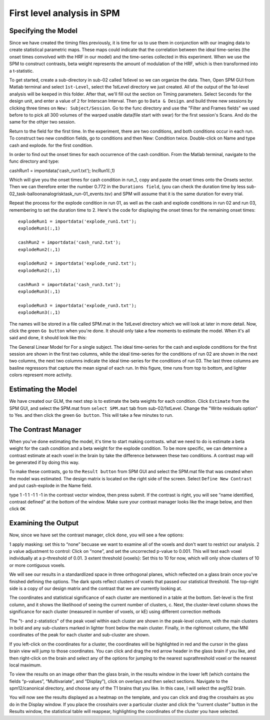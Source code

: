First level analysis in SPM
===========================

Specifying the Model
^^^^^^^^^^^^^^^^^^^^

.. image:: estimate.PNG

.. image:: Contrast.PNG

Since we have created the timing files previously, it is time for us to use them in conjunction with our imaging data to create statistical parametric maps. These maps could indicate that the correlation 
between the ideal time-series (the onset times convolved with the HRF in our model) and the time-series collected in this experiment. When we use the SPM to construct contrasts, beta weight represents 
the amount of modulation of the HRF, which is then transformed into a t-statistic.

To get started, create a sub-directory in sub-02 called 1stlevel so we can organize the data. Then, Open SPM GUI from Matlab terminal and select ``1st-Level``, select the 1stLevel directory we just 
created. All of the output of the 1st-level analysis will be keeped in this folder. After that, we'll fill out the section on Timing parameters. Select ``Seconds`` for the design unit, and enter a value 
of ``2`` for Interscan Interval. Then go to ``Data & Design``. and build three new sessions by clicking three times on ``New: Subject/Session``. Go to the func directory and use the "Filter and Frames 
fields" we used before to to pick all 300 volumes of the warped usable data(file start with swar) for the first session's Scans. And do the same for the othjer two session.

Return to the field for the first time. In the experiment, there are two conditions, and both conditions occur in each run. To construct two new condition fields, go to conditions and then New: Condition 
twice. Double-click on Name and type cash and explode. for the first condition.

In order to find out the onset times for each occurrence of the cash condition. From the Matlab terminal, navigate to the func directory and type:

cashRun1 = importdata('cash_run1.txt');
IncRun1(:,1)

Which will give you the onset times for cash condition in run_1, copy and paste the onset times onto the Onsets sector. Then we can therefore enter the number 0.772 in the ``Durations field``, (you can 
check the duration time by less sub-02_task-balloonanalogrisktask_run-01_events.tsv) and SPM will assume that it is the same duration for every trial.

Repeat the process for the explode condition in run 01, as well as the cash and explode conditions in run 02 and run 03, remembering to set the duration time to 2. Here's the code for displaying the 
onset times for the remaining onset times::

  explodeRun1 = importdata('explode_run1.txt');
  explodeRun1(:,1)

  cashRun2 = importdata('cash_run2.txt');
  explodeRun2(:,1)
  
  explodeRun2 = importdata('explode_run2.txt');
  explodeRun2(:,1)

  cashRun3 = importdata('cash_run3.txt');
  explodeRun3(:,1)

  explodeRun3 = importdata('explode_run3.txt');
  explodeRun3(:,1)

.. image:: Specifying_model.PNG 

The names will be stored in a file called SPM.mat in the 1stLevel directory which we will look at later in more detail. Now, click the green ``Go button`` when you're done. It should only take a few moments 
to estimate the model. When it's all said and done, it should look like this:

.. image:: model_design.PNG 

The General Linear Model for For a single subject. The ideal time-series for the cash and explode conditions for the first session are shown in the first two columns, while the ideal time-series for the 
conditions of run 02 are shown in the next two columns, the next two columns indicate the ideal time-series for the conditions of run 03. The last three columns are basline regressors that capture the 
mean signal of each run. In this figure, time runs from top to bottom, and lighter colors represent more activity.

Estimating the Model
^^^^^^^^^^^^^^^^^^^^

We have created our GLM, the next step is to estimate the beta weights for each condition. Click ``Estimate`` from the SPM GUI, and select the SPM.mat from ``select SPM.mat`` tab from sub-02/1stLevel. 
Change the "Write residuals option" to Yes. and then click the green ``Go button``. This will take a few minutes to run.

The Contrast Manager
^^^^^^^^^^^^^^^^^^^^

When you've done estimating the model, it's time to start making contrasts. what we need to do is estimate a beta weight for the cash condition and a beta weight for the explode condition. To be more 
specific, we can determine a contrast estimate at each voxel in the brain by take the difference betwween these two conditions. A contrast map will be generated if by doing this way.

To make these contrasts, go to the ``Result button`` from SPM GUI and select the SPM.mat file that was created when the model was estimated. The design matrix is located on the right side of the screen. 
Select ``Define New Contrast`` and put cash-explode in the Name field.

type 1 -1 1 -1 1 -1 in the contrast vector window, then press submit. If the contrast is right, you will see “name identified, contrast defined” at the bottom of the window. Make sure your contrast 
manager looks like the image below, and then click ``OK``

.. image:: Contrast.PNG

Examining the Output
^^^^^^^^^^^^^^^^^^^^

Now, since we have set the contrast manager, click ``done``, you will see a few options:

1 apply masking: set this to “none” becuase we want to examine all of the voxels and don't want to restrict our analysis.
2 p value adjustment to control: Click on “none”, and set the uncorrected p-value to 0.001. This will test each voxel individually at a p-threshold of 0.01. 
3 extent threshold {voxels}: Set this to 10 for now, which will only show clusters of 10 or more contiguous voxels. 

.. image:: contrast_2.PNG

We will see our results in a standardlized space in three orthogonal planes, which reflected on a glass brain once you've finished defining the options. The dark spots reflect clusters of voxels that 
passed our statistical threshold. The top-right side is a copy of our design matrix and the contrast that we are currently looking at. 

The coordinates and statistical significance of each cluster are mentioned in a table at the bottom. Set-level is the first column, and it shows the likelihood of seeing the current number of clusters, 
c. Next, the cluster-level column shows the significance for each cluster (measured in number of voxels, or kE) using different correction methods 

The "t- and z-statistics" of the peak voxel within each cluster are shown in the peak-level column, with the main clusters in bold and any sub-clusters marked in lighter front below the main cluster.
Finally, in the rightmost column, the MNI coordinates of the peak for each cluster and sub-cluster are shown.





If you left-click on the coordinates for a cluster, the coordinates will be highlighted in red and the cursor in the glass brain view will jump to those coordinates. You can click and drag the red arrow 
header in the glass brain if you like, and then right-click on the brain and select any of the options for jumping to the nearest suprathreshold voxel or the nearest local maximum.

To view the results on an image other than the glass brain, in the results window in the lower left (which contains the fields “p-values”, “Multivariate”, and “Display”), click on overlays and then 
select sections. Navigate to the spm12/canonical directory, and choose any of the T1 brains that you like. In this case, I will select the avg152 brain.

You will now see the results displayed as a heatmap on the template, and you can click and drag the crosshairs as you do in the Display window. If you place the crosshairs over a particular cluster and 
click the “current cluster” button in the Results window, the statistical table will reappear, highlighting the coordinates of the cluster you have selected.

